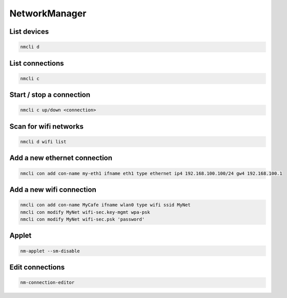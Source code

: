 ###############
NetworkManager
###############

List devices
============

.. code-block:: bash

  nmcli d

  
List connections
================

.. code-block:: bash

  nmcli c

Start / stop a connection
=========================

.. code-block:: bash

  nmcli c up/down <connection>


Scan for wifi networks
=======================

.. code-block:: bash

  nmcli d wifi list


Add a new ethernet connection
=============================

.. code:: bash

  nmcli con add con-name my-eth1 ifname eth1 type ethernet ip4 192.168.100.100/24 gw4 192.168.100.1

  
Add a new wifi connection
=========================

.. code-block:: bash

  nmcli con add con-name MyCafe ifname wlan0 type wifi ssid MyNet
  nmcli con modify MyNet wifi-sec.key-mgmt wpa-psk
  nmcli con modify MyNet wifi-sec.psk 'password'

  
Applet
======

.. code-block:: bash

  nm-applet --sm-disable


Edit connections
================

.. code-block:: bash

  nm-connection-editor
